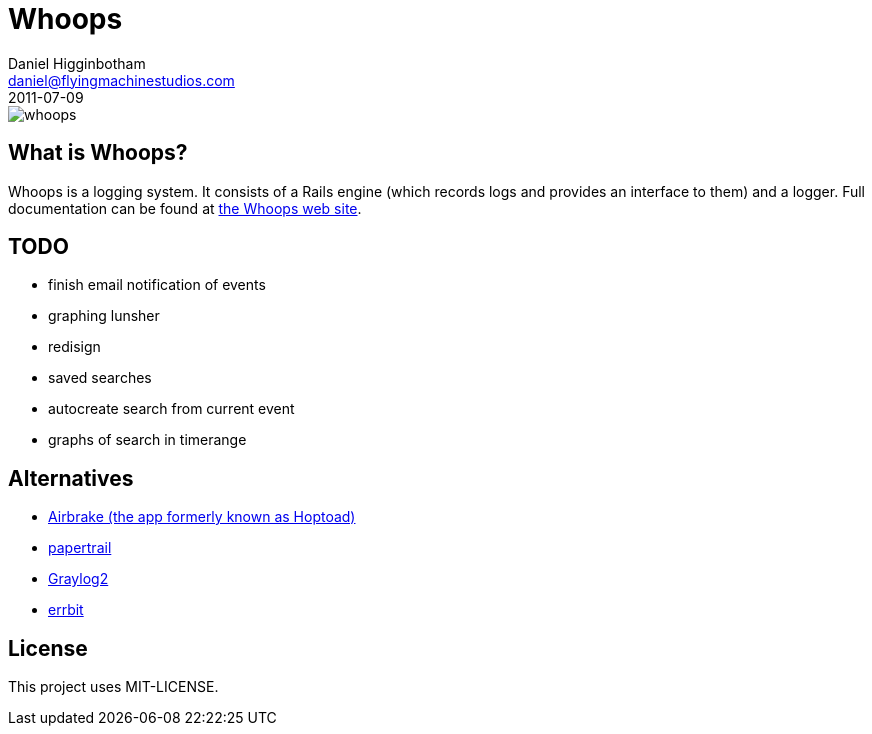 Whoops
======
Daniel Higginbotham <daniel@flyingmachinestudios.com>
2011-07-09

image::https://secure.travis-ci.org/driv3r/whoops.png?branch=master[]

== What is Whoops?

Whoops is a logging system. It consists of a Rails engine (which records logs and provides an interface to them) and a logger. Full documentation can be found at http://www.whoopsapp.com[the Whoops web site].

== TODO

* finish email notification of events
* graphing
lunsher
* redisign
* saved searches
* autocreate search from current event
* graphs of search in timerange

== Alternatives

* http://airbrakeapp.com/pages/home[Airbrake (the app formerly known as Hoptoad)]
* https://papertrailapp.com/[papertrail]
* http://graylog2.org/[Graylog2]
* https://github.com/jdpace/errbit[errbit]

== License

This project uses MIT-LICENSE.

